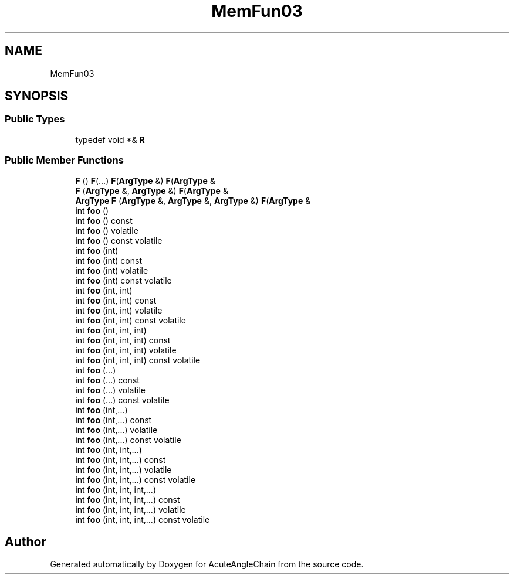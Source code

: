 .TH "MemFun03" 3 "Sun Jun 3 2018" "AcuteAngleChain" \" -*- nroff -*-
.ad l
.nh
.SH NAME
MemFun03
.SH SYNOPSIS
.br
.PP
.SS "Public Types"

.in +1c
.ti -1c
.RI "typedef void *& \fBR\fP"
.br
.in -1c
.SS "Public Member Functions"

.in +1c
.ti -1c
.RI "\fBF\fP () \fBF\fP(\&.\&.\&.) \fBF\fP(\fBArgType\fP &) \fBF\fP(\fBArgType\fP &"
.br
.ti -1c
.RI "\fBF\fP (\fBArgType\fP &, \fBArgType\fP &) \fBF\fP(\fBArgType\fP &"
.br
.ti -1c
.RI "\fBArgType\fP \fBF\fP (\fBArgType\fP &, \fBArgType\fP &, \fBArgType\fP &) \fBF\fP(\fBArgType\fP &"
.br
.ti -1c
.RI "int \fBfoo\fP ()"
.br
.ti -1c
.RI "int \fBfoo\fP () const"
.br
.ti -1c
.RI "int \fBfoo\fP () volatile"
.br
.ti -1c
.RI "int \fBfoo\fP () const volatile"
.br
.ti -1c
.RI "int \fBfoo\fP (int)"
.br
.ti -1c
.RI "int \fBfoo\fP (int) const"
.br
.ti -1c
.RI "int \fBfoo\fP (int) volatile"
.br
.ti -1c
.RI "int \fBfoo\fP (int) const volatile"
.br
.ti -1c
.RI "int \fBfoo\fP (int, int)"
.br
.ti -1c
.RI "int \fBfoo\fP (int, int) const"
.br
.ti -1c
.RI "int \fBfoo\fP (int, int) volatile"
.br
.ti -1c
.RI "int \fBfoo\fP (int, int) const volatile"
.br
.ti -1c
.RI "int \fBfoo\fP (int, int, int)"
.br
.ti -1c
.RI "int \fBfoo\fP (int, int, int) const"
.br
.ti -1c
.RI "int \fBfoo\fP (int, int, int) volatile"
.br
.ti -1c
.RI "int \fBfoo\fP (int, int, int) const volatile"
.br
.ti -1c
.RI "int \fBfoo\fP (\&.\&.\&.)"
.br
.ti -1c
.RI "int \fBfoo\fP (\&.\&.\&.) const"
.br
.ti -1c
.RI "int \fBfoo\fP (\&.\&.\&.) volatile"
.br
.ti -1c
.RI "int \fBfoo\fP (\&.\&.\&.) const volatile"
.br
.ti -1c
.RI "int \fBfoo\fP (int,\&.\&.\&.)"
.br
.ti -1c
.RI "int \fBfoo\fP (int,\&.\&.\&.) const"
.br
.ti -1c
.RI "int \fBfoo\fP (int,\&.\&.\&.) volatile"
.br
.ti -1c
.RI "int \fBfoo\fP (int,\&.\&.\&.) const volatile"
.br
.ti -1c
.RI "int \fBfoo\fP (int, int,\&.\&.\&.)"
.br
.ti -1c
.RI "int \fBfoo\fP (int, int,\&.\&.\&.) const"
.br
.ti -1c
.RI "int \fBfoo\fP (int, int,\&.\&.\&.) volatile"
.br
.ti -1c
.RI "int \fBfoo\fP (int, int,\&.\&.\&.) const volatile"
.br
.ti -1c
.RI "int \fBfoo\fP (int, int, int,\&.\&.\&.)"
.br
.ti -1c
.RI "int \fBfoo\fP (int, int, int,\&.\&.\&.) const"
.br
.ti -1c
.RI "int \fBfoo\fP (int, int, int,\&.\&.\&.) volatile"
.br
.ti -1c
.RI "int \fBfoo\fP (int, int, int,\&.\&.\&.) const volatile"
.br
.in -1c

.SH "Author"
.PP 
Generated automatically by Doxygen for AcuteAngleChain from the source code\&.
